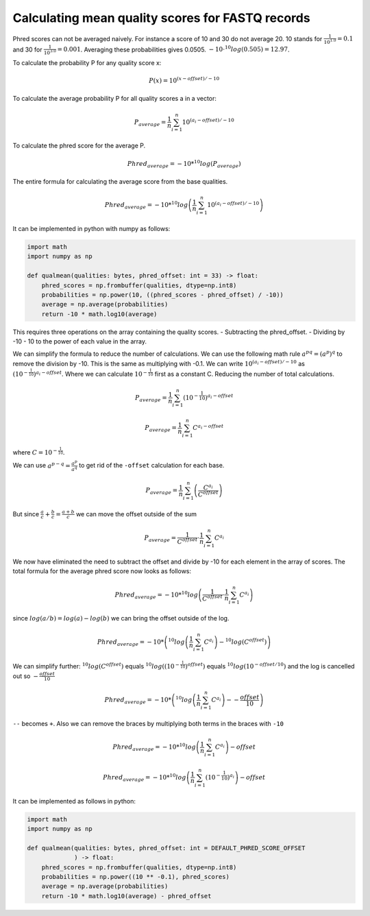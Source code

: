 =================================================
Calculating mean quality scores for FASTQ records
=================================================

Phred scores can not be averaged naively. For instance a score of 10 and 30
do not average 20. 10 stands for :math:`\frac{1}{10^{1.0}}=0.1` and 30 for
:math:`\frac{1}{10^{3.0}}=0.001`. Averaging these probabilities gives 0.0505.
:math:`-10 \cdot ^{10}log(0.505)=12.97`.

To calculate the probability P for any quality score x:


.. math::

    P(x) = 10^{ (x - offset)/ -10}

To calculate the average probability P for all quality scores a in a vector:

.. math::

    P_{average} = \frac{1}{n}  \sum_{i=1}^{n}{10^{ (a_i - offset)/ -10}}

To calculate the phred score for the average P.

.. math::

    Phred_{average} = - 10 * ^{10}log \left(P_{average} \right)

The entire formula for calculating the average score from the base qualities.

.. math::

    Phred_{average} = - 10 * ^{10}log\left(\frac{1}{n}  \sum_{i=1}^{n}{10^{ (a_i - offset)/ -10}}\right)

It can be implemented in python with numpy as follows:

.. code-block:: python

    import math
    import numpy as np

    def qualmean(qualities: bytes, phred_offset: int = 33) -> float:
        phred_scores = np.frombuffer(qualities, dtype=np.int8)
        probabilities = np.power(10, ((phred_scores - phred_offset) / -10))
        average = np.average(probabilities)
        return -10 * math.log10(average)

This requires three operations on the array containing the quality scores.
- Subtracting the phred_offset.
- Dividing by -10
- 10 to the power of each value in the array.

We can simplify the formula to reduce the number of calculations. We can
use the following math rule :math:`a^{pq}=(a^p)^q` to remove the division by
-10. This is the same as multiplying with -0.1. We can write :math:`10^{(a_i - offset)/ -10}`
as :math:`\left(10^{-\frac{1}{10}}\right)^{a_i - offset}`. Where we can
calculate :math:`10^{-\frac{1}{10}}` first as a constant C. Reducing the number of total calculations.

.. math::
    P_{average} = \frac{1}{n}  \sum_{i=1}^{n}{\left(10^{-\frac{1}{10}}\right)^{a_i - offset}}

.. math::
    P_{average} = \frac{1}{n}  \sum_{i=1}^{n}{C^{a_i - offset}}

where :math:`C=10^{-\frac{1}{10}}`.

We can use :math:`a^{p-q} = \frac{a^p}{a^q}` to get rid of the ``-offset``
calculation for each base.

.. math::
    P_{average} = \frac{1}{n}  \sum_{i=1}^{n}\left(\frac{C^{a_i}}{C^{offset}}\right)

But since :math:`\frac{a}{c} + \frac{b}{c} = \frac{a+b}{c}` we can move the
offset outside of the sum

.. math::
    P_{average} = \frac{1}{C^{offset}} \cdot \frac{1}{n}  \sum_{i=1}^{n}C^{a_i}

We now have eliminated the need to subtract the offset and divide by -10 for
each element in the array of scores. The total formula for the average phred
score now looks as follows:

.. math::
    Phred_{average} = - 10 * ^{10}log \left(\frac{1}{C^{offset}} \cdot \frac{1}{n}  \sum_{i=1}^{n}C^{a_i} \right)

since :math:`log(a/b)=log(a) - log(b)` we can bring the offset outside of the
log.

.. math::
    Phred_{average} = - 10 * \left( ^{10}log \left( \frac{1}{n}  \sum_{i=1}^{n}C^{a_i} \right) - ^{10}log(C^{offset}) \right)

We can simplify further: :math:`^{10}log(C^{offset})` equals
:math:`^{10}log\left(\left(10^{-\frac{1}{10}}\right)^{offset}\right)` equals
:math:`^{10}log\left(10^{-offset/10}\right)` and the log is cancelled out
so :math:`-\frac{offset}{10}`

.. math::
    Phred_{average} = - 10 * \left(^{10}log \left( \frac{1}{n}  \sum_{i=1}^{n}C^{a_i} \right) - -\frac{offset}{10} \right)

``--`` becomes ``+``. Also we can remove the braces by multiplying both terms in
the braces with ``-10``


.. math::
    Phred_{average} = - 10 * ^{10}log \left( \frac{1}{n}  \sum_{i=1}^{n}C^{a_i}\right)  -offset

.. math::
    Phred_{average} = - 10 * ^{10}log \left(\frac{1}{n}  \sum_{i=1}^{n}\left(10^{-\frac{1}{10}}\right)^{a_i}\right)  -offset

It can be implemented as follows in python:

.. code-block:: python

    import math
    import numpy as np

    def qualmean(qualities: bytes, phred_offset: int = DEFAULT_PHRED_SCORE_OFFSET
                 ) -> float:
        phred_scores = np.frombuffer(qualities, dtype=np.int8)
        probabilities = np.power((10 ** -0.1), phred_scores)
        average = np.average(probabilities)
        return -10 * math.log10(average) - phred_offset

